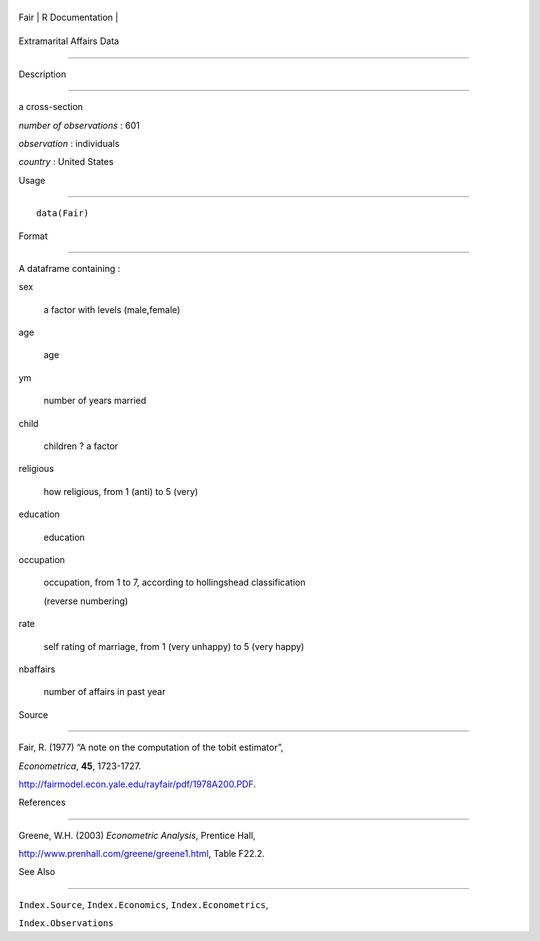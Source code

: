+--------+-------------------+
| Fair   | R Documentation   |
+--------+-------------------+

Extramarital Affairs Data
-------------------------

Description
~~~~~~~~~~~

a cross-section

*number of observations* : 601

*observation* : individuals

*country* : United States

Usage
~~~~~

::

    data(Fair)

Format
~~~~~~

A dataframe containing :

sex
    a factor with levels (male,female)

age
    age

ym
    number of years married

child
    children ? a factor

religious
    how religious, from 1 (anti) to 5 (very)

education
    education

occupation
    occupation, from 1 to 7, according to hollingshead classification
    (reverse numbering)

rate
    self rating of marriage, from 1 (very unhappy) to 5 (very happy)

nbaffairs
    number of affairs in past year

Source
~~~~~~

Fair, R. (1977) “A note on the computation of the tobit estimator”,
*Econometrica*, **45**, 1723-1727.

http://fairmodel.econ.yale.edu/rayfair/pdf/1978A200.PDF.

References
~~~~~~~~~~

Greene, W.H. (2003) *Econometric Analysis*, Prentice Hall,
http://www.prenhall.com/greene/greene1.html, Table F22.2.

See Also
~~~~~~~~

``Index.Source``, ``Index.Economics``, ``Index.Econometrics``,
``Index.Observations``
